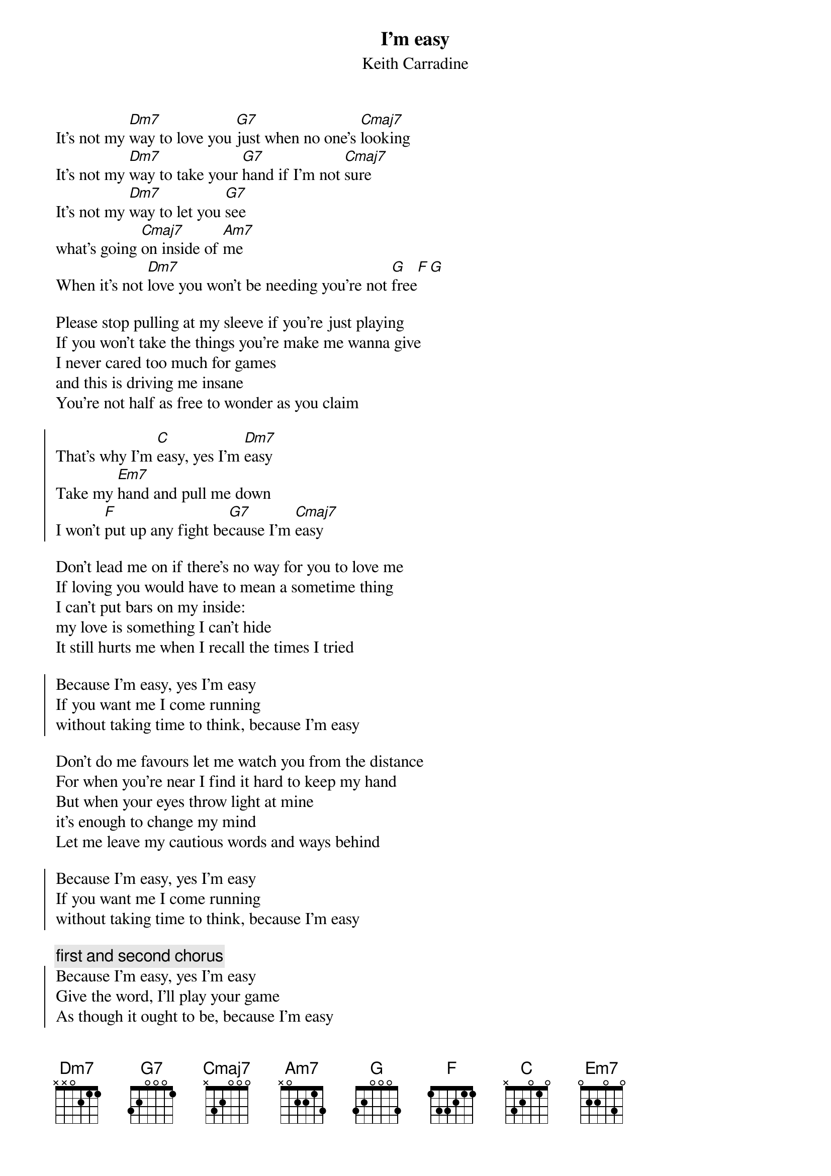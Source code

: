 {title: I'm easy}
{subtitle: Keith Carradine}
# chords by Maurizio Codogno <mau@beatles.cselt.stet.it>
It's not my [Dm7]way to love you [G7]just when no one's [Cmaj7]looking
It's not my [Dm7]way to take your [G7]hand if I'm not [Cmaj7]sure
It's not my [Dm7]way to let you [G7]see 
what's going [Cmaj7]on inside of [Am7]me
When it's not [Dm7]love you won't be needing you're not [G]free[F][G]

Please stop pulling at my sleeve if you're just playing
If you won't take the things you're make me wanna give
I never cared too much for games
and this is driving me insane
You're not half as free to wonder as you claim

{soc}
That's why I'm [C]easy, yes I'm [Dm7]easy
Take my [Em7]hand and pull me down
I won't [F]put up any fight be[G7]cause I'm [Cmaj7]easy
{eoc}

Don't lead me on if there's no way for you to love me
If loving you would have to mean a sometime thing
I can't put bars on my inside:
my love is something I can't hide
It still hurts me when I recall the times I tried

{soc}
Because I'm easy, yes I'm easy
If you want me I come running
without taking time to think, because I'm easy
{eoc}

Don't do me favours let me watch you from the distance
For when you're near I find it hard to keep my hand
But when your eyes throw light at mine
it's enough to change my mind
Let me leave my cautious words and ways behind

{soc}
Because I'm easy, yes I'm easy
If you want me I come running
without taking time to think, because I'm easy
{eoc}

{c: first and second chorus}
{soc}
Because I'm easy, yes I'm easy
Give the word, I'll play your game
As though it ought to be, because I'm easy
{eoc}

